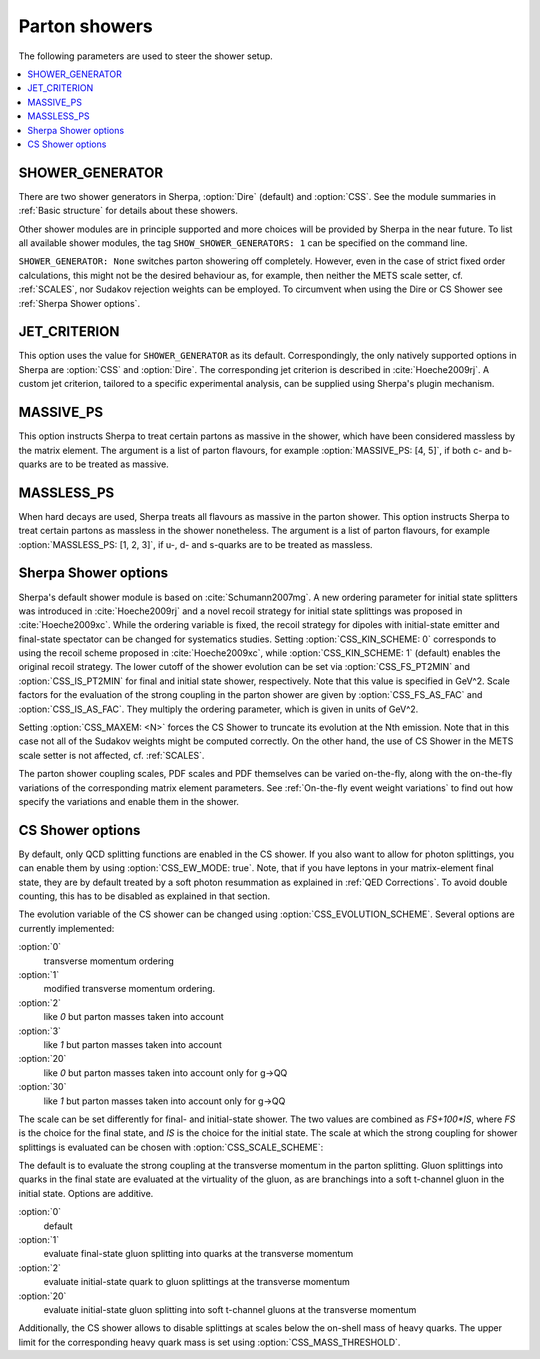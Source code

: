 .. _Shower Parameters:

**************
Parton showers
**************

The following parameters are used to steer the shower setup.

.. contents::
   :local:

.. _SHOWER_GENERATOR:

SHOWER_GENERATOR
================

There are two shower generators in Sherpa, :option:`Dire` (default)
and :option:`CSS`. See the module summaries in :ref:`Basic structure`
for details about these showers.

Other shower modules are in principle supported and more choices will
be provided by Sherpa in the near future.  To list all available
shower modules, the tag ``SHOW_SHOWER_GENERATORS: 1`` can be specified
on the command line.

``SHOWER_GENERATOR: None`` switches parton showering off completely.
However, even in the case of strict fixed order calculations, this
might not be the desired behaviour as, for example, then neither the
METS scale setter, cf. :ref:`SCALES`, nor Sudakov rejection weights
can be employed.  To circumvent when using the Dire or CS Shower see
:ref:`Sherpa Shower options`.

.. _JET_CRITERION:

JET_CRITERION
=============

This option uses the value for ``SHOWER_GENERATOR`` as its default.
Correspondingly, the only natively supported options in Sherpa are
:option:`CSS` and :option:`Dire`. The corresponding jet criterion is
described in :cite:`Hoeche2009rj`. A custom jet criterion, tailored to
a specific experimental analysis, can be supplied using Sherpa's
plugin mechanism.

.. _MASSIVE_PS:

MASSIVE_PS
==========

This option instructs Sherpa to treat certain partons as massive in
the shower, which have been considered massless by the matrix element.
The argument is a list of parton flavours, for example
:option:`MASSIVE_PS: [4, 5]`, if both c- and b-quarks are to be
treated as massive.

.. _MASSLESS_PS:

MASSLESS_PS
===========

When hard decays are used, Sherpa treats all flavours as massive in
the parton shower. This option instructs Sherpa to treat certain
partons as massless in the shower nonetheless. The argument is a list
of parton flavours, for example :option:`MASSLESS_PS: [1, 2, 3]`, if
u-, d- and s-quarks are to be treated as massless.

.. _Sherpa Shower options:

Sherpa Shower options
=====================

.. index:: CSS_KIN_SCHEME
.. index:: CSS_IS_PT2MIN
.. index:: CSS_FS_PT2MIN
.. index:: CSS_IS_AS_FAC
.. index:: CSS_FS_AS_FAC
.. index:: CSS_MAXEM

Sherpa's default shower module is based on :cite:`Schumann2007mg`.  A
new ordering parameter for initial state splitters was introduced in
:cite:`Hoeche2009rj` and a novel recoil strategy for initial state
splittings was proposed in :cite:`Hoeche2009xc`.  While the ordering
variable is fixed, the recoil strategy for dipoles with initial-state
emitter and final-state spectator can be changed for systematics
studies. Setting :option:`CSS_KIN_SCHEME: 0` corresponds to using the
recoil scheme proposed in :cite:`Hoeche2009xc`, while
:option:`CSS_KIN_SCHEME: 1` (default) enables the original recoil
strategy.  The lower cutoff of the shower evolution can be set via
:option:`CSS_FS_PT2MIN` and :option:`CSS_IS_PT2MIN` for final and
initial state shower, respectively.  Note that this value is specified
in GeV^2. Scale factors for the evaluation of the strong coupling in
the parton shower are given by :option:`CSS_FS_AS_FAC` and
:option:`CSS_IS_AS_FAC`. They multiply the ordering parameter, which
is given in units of GeV^2.

Setting :option:`CSS_MAXEM: <N>` forces the CS Shower to truncate its
evolution at the Nth emission. Note that in this case not all of the
Sudakov weights might be computed correctly. On the other hand, the
use of CS Shower in the METS scale setter is not affected,
cf. :ref:`SCALES`.

The parton shower coupling scales, PDF scales and PDF themselves
can be varied on-the-fly, along with the on-the-fly variations
of the corresponding matrix element parameters.
See :ref:`On-the-fly event weight variations`
to find out how specify the variations
and enable them in the shower.

.. _CS Shower options:

CS Shower options
=================

.. index:: CSS_EW_MODE
.. index:: CSS_MASS_THRESHOLD
.. index:: CSS_EVOLUTION_SCHEME
.. index:: CSS_SCALE_SCHEME

By default, only QCD splitting functions are enabled in the CS shower.
If you also want to allow for photon splittings, you can enable them
by using :option:`CSS_EW_MODE: true`. Note, that if you have leptons
in your matrix-element final state, they are by default treated by a
soft photon resummation as explained in :ref:`QED Corrections`. To
avoid double counting, this has to be disabled as explained in that
section.

The evolution variable of the CS shower can be changed using
:option:`CSS_EVOLUTION_SCHEME`. Several options are currently implemented:

:option:`0`
  transverse momentum ordering

:option:`1`
  modified transverse momentum ordering.

:option:`2`
  like `0` but parton masses taken into account

:option:`3`
  like `1` but parton masses taken into account

:option:`20`
  like `0` but parton masses taken into account only for g->QQ

:option:`30`
  like `1` but parton masses taken into account only for g->QQ

The scale can be set differently for final- and initial-state shower.
The two values are combined as `FS+100*IS`, where `FS` is the choice
for the final state, and `IS` is the choice for the initial state.
The scale at which the strong coupling for shower splittings
is evaluated can be chosen with
:option:`CSS_SCALE_SCHEME`:

The default is to evaluate the strong coupling at the transverse momentum
in the parton splitting. Gluon splittings into quarks in the final state
are evaluated at the virtuality of the gluon, as are branchings into
a soft t-channel gluon in the initial state. Options are additive.

:option:`0`
  default

:option:`1`
  evaluate final-state gluon splitting into quarks at the transverse momentum

:option:`2`
  evaluate initial-state quark to gluon splittings at the transverse momentum

:option:`20`
  evaluate initial-state gluon splitting into soft t-channel gluons at the transverse momentum

Additionally,
the CS shower allows to disable splittings at scales below the
on-shell mass of heavy quarks. The upper limit for the corresponding
heavy quark mass is set using :option:`CSS_MASS_THRESHOLD`.
